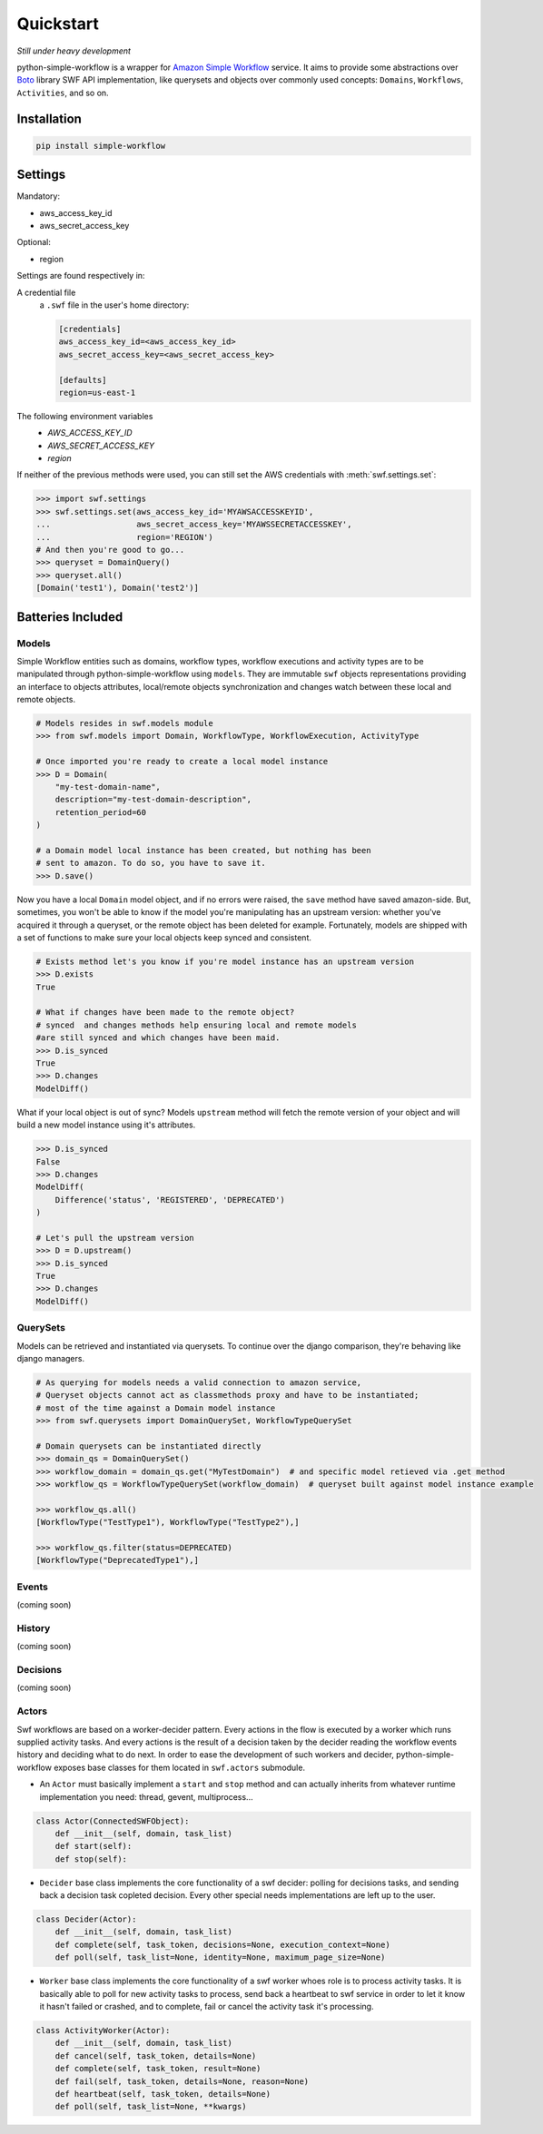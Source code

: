.. _quickstart:

==========
Quickstart
==========

*Still under heavy development*

python-simple-workflow is a wrapper for `Amazon Simple Workflow <http://aws.amazon.com/swf>`_ service. It aims to provide some abstractions over `Boto <http://boto.readthedocs.org>`_ library SWF API implementation, like querysets and objects over commonly used concepts: ``Domains``, ``Workflows``, ``Activities``, and so on.

.. _installation:

Installation
============

.. code-block:: bash

	pip install simple-workflow

.. _authentication:


Settings
========

Mandatory:

- aws_access_key_id
- aws_secret_access_key

Optional:

- region


Settings are found respectively in:

A credential file
    a ``.swf`` file in the user's home directory:

    .. code-block:: ini

        [credentials]
        aws_access_key_id=<aws_access_key_id>
        aws_secret_access_key=<aws_secret_access_key>

        [defaults]
        region=us-east-1

The following environment variables
    - `AWS_ACCESS_KEY_ID`
    - `AWS_SECRET_ACCESS_KEY`
    - `region`

If neither of the previous methods were used, you can still set the AWS credentials with :meth:`swf.settings.set`:

.. code-block:: shell

        >>> import swf.settings
        >>> swf.settings.set(aws_access_key_id='MYAWSACCESSKEYID',
        ...                  aws_secret_access_key='MYAWSSECRETACCESSKEY',
        ...                  region='REGION')
        # And then you're good to go...
        >>> queryset = DomainQuery()
        >>> queryset.all()
        [Domain('test1'), Domain('test2')]


Batteries Included
==================

.. _models:

Models
------

Simple Workflow entities such as domains, workflow types, workflow executions and activity types are to be manipulated through python-simple-workflow using ``models``. They are immutable ``swf`` objects representations providing an interface to objects attributes, local/remote objects synchronization and changes watch between these local and remote objects.

.. code-block:: python

    # Models resides in swf.models module
    >>> from swf.models import Domain, WorkflowType, WorkflowExecution, ActivityType

    # Once imported you're ready to create a local model instance
    >>> D = Domain(
        "my-test-domain-name",
        description="my-test-domain-description",
        retention_period=60
    )

    # a Domain model local instance has been created, but nothing has been
    # sent to amazon. To do so, you have to save it.
    >>> D.save()

Now you have a local ``Domain`` model object, and if no errors were raised, the ``save`` method have saved amazon-side. But, sometimes, you won't be able to know if the model you're manipulating has an upstream version: whether you've acquired it through a queryset, or the remote object has been deleted for example. Fortunately, models are shipped with a set of functions to make sure your local objects keep synced and consistent.

.. code-block:: python

    # Exists method let's you know if you're model instance has an upstream version
    >>> D.exists
    True

    # What if changes have been made to the remote object?
    # synced  and changes methods help ensuring local and remote models
    #are still synced and which changes have been maid.
    >>> D.is_synced
    True
    >>> D.changes
    ModelDiff()


What if your local object is out of sync? Models ``upstream`` method will fetch the remote version of your object and will build a new model instance using it's attributes.

.. code-block:: python

    >>> D.is_synced
    False
    >>> D.changes
    ModelDiff(
        Difference('status', 'REGISTERED', 'DEPRECATED')
    )

    # Let's pull the upstream version
    >>> D = D.upstream()
    >>> D.is_synced
    True
    >>> D.changes
    ModelDiff()


.. _querysets:

QuerySets
---------

Models can be retrieved and instantiated via querysets. To continue over the django comparison,
they're behaving like django managers.

.. code-block:: python

    # As querying for models needs a valid connection to amazon service,
    # Queryset objects cannot act as classmethods proxy and have to be instantiated;
    # most of the time against a Domain model instance
    >>> from swf.querysets import DomainQuerySet, WorkflowTypeQuerySet

    # Domain querysets can be instantiated directly
    >>> domain_qs = DomainQuerySet()
    >>> workflow_domain = domain_qs.get("MyTestDomain")  # and specific model retieved via .get method
    >>> workflow_qs = WorkflowTypeQuerySet(workflow_domain)  # queryset built against model instance example

    >>> workflow_qs.all()
    [WorkflowType("TestType1"), WorkflowType("TestType2"),]

    >>> workflow_qs.filter(status=DEPRECATED)
    [WorkflowType("DeprecatedType1"),]

.. _events:

Events
------

(coming soon)

.. _history:

History
-------

(coming soon)

.. _decisions:

Decisions
---------

(coming soon)

.. _actors:

Actors
------

Swf workflows are based on a worker-decider pattern. Every actions in the flow is executed by a worker which runs supplied activity tasks. And every actions is the result of a decision taken by the decider reading the workflow events history and deciding what to do next. In order to ease the development of such workers and decider, python-simple-workflow exposes base classes for them located in ``swf.actors`` submodule.

* An ``Actor`` must basically implement a ``start`` and ``stop`` method and can actually inherits from whatever runtime implementation you need: thread, gevent, multiprocess...

.. code-block:: python

    class Actor(ConnectedSWFObject):
        def __init__(self, domain, task_list)
        def start(self):
        def stop(self):

* ``Decider`` base class implements the core functionality of a swf decider: polling for decisions tasks, and sending back a decision task copleted decision. Every other special needs implementations are left up to the user.

.. code-block:: python

    class Decider(Actor):
        def __init__(self, domain, task_list)
        def complete(self, task_token, decisions=None, execution_context=None)
        def poll(self, task_list=None, identity=None, maximum_page_size=None)

* ``Worker`` base class implements the core functionality of a swf worker whoes role is to process activity tasks. It is basically able to poll for new activity tasks to process, send back a heartbeat to swf service in order to let it know it hasn't failed or crashed, and to complete, fail or cancel the activity task it's processing.

.. code-block:: python

    class ActivityWorker(Actor):
        def __init__(self, domain, task_list)
        def cancel(self, task_token, details=None)
        def complete(self, task_token, result=None)
        def fail(self, task_token, details=None, reason=None)
        def heartbeat(self, task_token, details=None)
        def poll(self, task_list=None, **kwargs)
